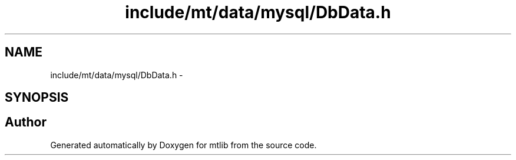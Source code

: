 .TH "include/mt/data/mysql/DbData.h" 3 "Fri Jan 21 2011" "mtlib" \" -*- nroff -*-
.ad l
.nh
.SH NAME
include/mt/data/mysql/DbData.h \- 
.SH SYNOPSIS
.br
.PP
.SH "Author"
.PP 
Generated automatically by Doxygen for mtlib from the source code.

